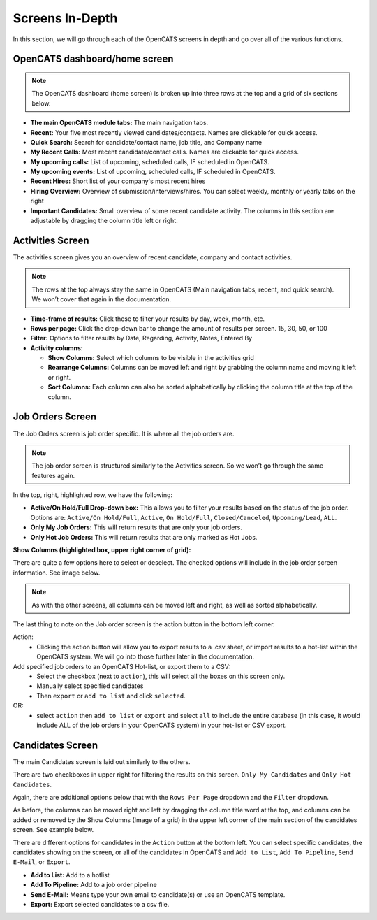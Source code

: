 Screens In-Depth
================

In this section, we will go through each of the OpenCATS screens in depth and go over all of the various functions.

OpenCATS dashboard/home screen
------------------------------

.. image:: ../docs/_static/dashdetail.png

.. note:: The OpenCATS dashboard (home screen) is broken up into three rows at the top and a grid of six sections below.

* **The main OpenCATS module tabs:** The main navigation tabs.
* **Recent:** Your five most recently viewed candidates/contacts.  Names are clickable for quick access.
* **Quick Search:** Search for candidate/contact name, job title, and Company name
* **My Recent Calls:** Most recent candidate/contact calls.  Names are clickable for quick access.
* **My upcoming calls:** List of upcoming, scheduled calls, IF scheduled in OpenCATS.
* **My upcoming events:** List of upcoming, scheduled calls, IF scheduled in OpenCATS.
* **Recent Hires:** Short list of your company's most recent hires
* **Hiring Overview:** Overview of submission/interviews/hires. You can select weekly, monthly or yearly tabs on the right
* **Important Candidates:** Small overview of some recent candidate activity. The columns in this section are adjustable by dragging the column title left or right.

Activities Screen
-----------------

.. image:: ../docs/_static/activities-indepth.png

The activities screen gives you an overview of recent candidate, company and contact activities.  

.. note:: The rows at the top always stay the same in OpenCATS (Main navigation tabs, recent, and quick search). We won’t cover that again in the documentation.

* **Time-frame of results:** Click these to filter your results by day, week, month, etc.
* **Rows per page:** Click the drop-down bar to change the amount of results per screen. 15, 30, 50, or 100
* **Filter:** Options to filter results by Date, Regarding, Activity, Notes, Entered By
* **Activity columns:** 

  * **Show Columns:** Select which columns to be visible in the activities grid
  * **Rearrange Columns:** Columns can be moved left and right by grabbing the column name and moving it left or right. 
  * **Sort Columns:** Each column can also be sorted alphabetically by clicking the column title at the top of the column.

Job Orders Screen
-----------------


.. image:: ../docs/_static/jo-indepth.png

The Job Orders screen is job order specific. It is where all the job orders are.

.. note:: The job order screen is structured similarly to the Activities screen. So we won’t go through the same features again.

In the top, right, highlighted row, we have the following: 

* **Active/On Hold/Full Drop-down box:** This allows you to filter your results based on the status of the job order. Options are: ``Active/On Hold/Full``, ``Active``, ``On Hold/Full``, ``Closed/Canceled``, ``Upcoming/Lead``, ``ALL``. 
* **Only My Job Orders:** This will return results that are only your job orders. 
* **Only Hot Job Orders:** This will return results that are only marked as Hot Jobs.

**Show Columns (highlighted box, upper right corner of grid):**

There are quite a few options here to select or deselect. The checked options will include in the job order screen information. See image below.

.. image:: ../docs/_static/jo-show-columns.png

.. note:: As with the other screens, all columns can be moved left and right, as well as sorted alphabetically.

The last thing to note on the Job order screen is the action button in the bottom left corner. 

Action:
   * Clicking the action button will allow you to export results to a .csv sheet, or import results to a hot-list within the OpenCATS system.  We will go into those further later in the documentation.

Add specified job orders to an OpenCATS Hot-list, or export them to a CSV:
   * Select the checkbox (next to ``action``), this will select all the boxes on this screen only. 
   * Manually select specified candidates 
   * Then ``export`` or ``add to list`` and click ``selected``.
   
OR:
   * select ``action`` then ``add to list`` or ``export`` and select ``all`` to include the entire database (in this case, it would include ALL of the job orders in your OpenCATS system) in your hot-list or CSV export.
   
Candidates Screen
-----------------

.. image:: ../docs/_static/candidates_indepth.png

The main Candidates screen is laid out similarly to the others.

There are two checkboxes in upper right for filtering the results on this screen. ``Only My Candidates`` and ``Only Hot Candidates``.

Again, there are additional options below that with the ``Rows Per Page`` dropdown and the ``Filter`` dropdown.

As before, the columns can be moved right and left by dragging the column title word at the top, and columns can be added or removed by the Show Columns (Image of a grid) in the upper left corner of the main section of the candidates screen. See example below. 

.. image:: ../docs/_static/ca-show-columns.png

There are different options for candidates in the ``Action`` button at the bottom left. You can select specific candidates, the candidates showing on the screen, or all of the candidates in OpenCATS and ``Add to List``, ``Add To Pipeline``, ``Send E-Mail``, or ``Export``.

.. image:: ../docs/_static/ca_screen_action.png

* **Add to List:** Add to a hotlist 
* **Add To Pipeline:** Add to a job order pipeline 
* **Send E-Mail:** Means type your own email to candidate(s) or use an OpenCATS template. 
* **Export:** Export selected candidates to a csv file.
